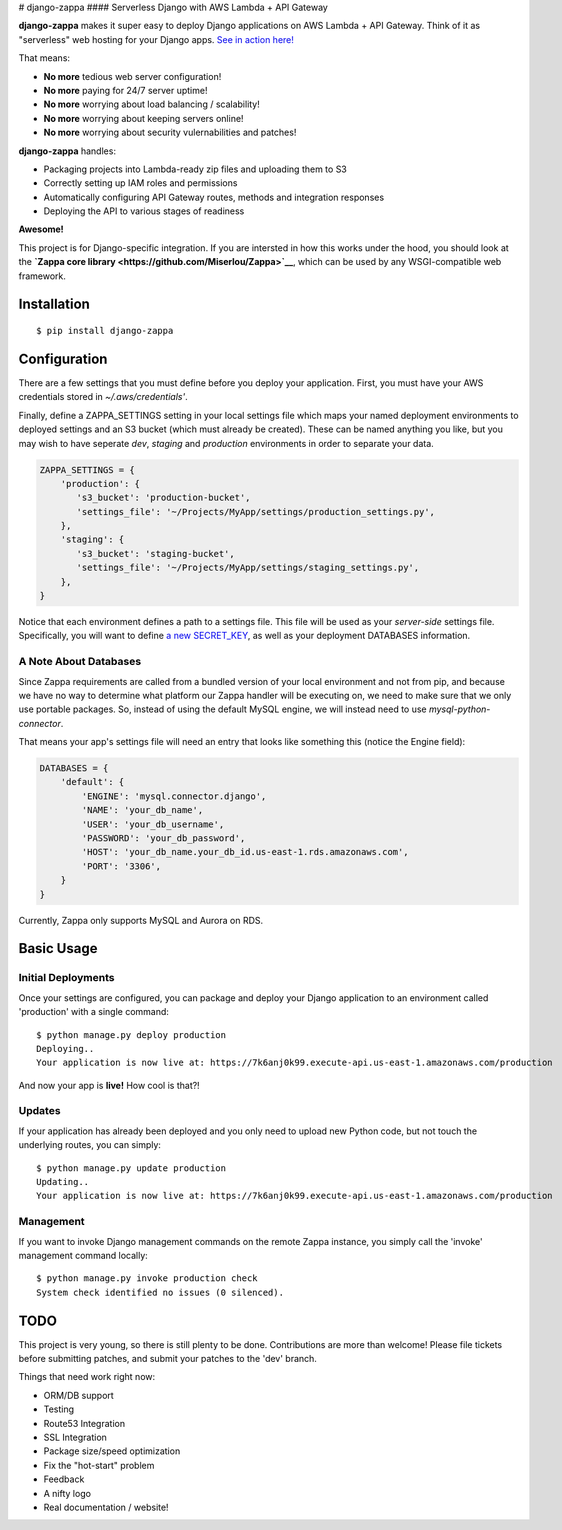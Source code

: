 |Logo placeholder| # django-zappa |Build Status| #### Serverless Django
with AWS Lambda + API Gateway

**django-zappa** makes it super easy to deploy Django applications on
AWS Lambda + API Gateway. Think of it as "serverless" web hosting for
your Django apps. `See in action
here! <https://7k6anj0k99.execute-api.us-east-1.amazonaws.com/prod>`__

That means:

-  **No more** tedious web server configuration!
-  **No more** paying for 24/7 server uptime!
-  **No more** worrying about load balancing / scalability!
-  **No more** worrying about keeping servers online!
-  **No more** worrying about security vulernabilities and patches!

**django-zappa** handles:

-  Packaging projects into Lambda-ready zip files and uploading them to
   S3
-  Correctly setting up IAM roles and permissions
-  Automatically configuring API Gateway routes, methods and integration
   responses
-  Deploying the API to various stages of readiness

**Awesome!**

This project is for Django-specific integration. If you are intersted in
how this works under the hood, you should look at the **`Zappa core
library <https://github.com/Miserlou/Zappa>`__**, which can be used by
any WSGI-compatible web framework.

Installation
============

::

    $ pip install django-zappa

Configuration
=============

There are a few settings that you must define before you deploy your
application. First, you must have your AWS credentials stored in
*~/.aws/credentials'*.

Finally, define a ZAPPA\_SETTINGS setting in your local settings file
which maps your named deployment environments to deployed settings and
an S3 bucket (which must already be created). These can be named
anything you like, but you may wish to have seperate *dev*, *staging*
and *production* environments in order to separate your data.

.. code:: python

    ZAPPA_SETTINGS = {
        'production': {
           's3_bucket': 'production-bucket',
           'settings_file': '~/Projects/MyApp/settings/production_settings.py',
        },
        'staging': {
           's3_bucket': 'staging-bucket',
           'settings_file': '~/Projects/MyApp/settings/staging_settings.py',
        },
    }

Notice that each environment defines a path to a settings file. This
file will be used as your *server-side* settings file. Specifically, you
will want to define `a new
SECRET\_KEY <https://gist.github.com/Miserlou/a9cbe22d06cbabc07f21>`__,
as well as your deployment DATABASES information.

A Note About Databases
----------------------

Since Zappa requirements are called from a bundled version of your local
environment and not from pip, and because we have no way to determine
what platform our Zappa handler will be executing on, we need to make
sure that we only use portable packages. So, instead of using the
default MySQL engine, we will instead need to use
*mysql-python-connector*.

That means your app's settings file will need an entry that looks like
something this (notice the Engine field):

.. code:: python

    DATABASES = {
        'default': {
            'ENGINE': 'mysql.connector.django',
            'NAME': 'your_db_name',
            'USER': 'your_db_username',
            'PASSWORD': 'your_db_password',
            'HOST': 'your_db_name.your_db_id.us-east-1.rds.amazonaws.com',
            'PORT': '3306',
        }
    }

Currently, Zappa only supports MySQL and Aurora on RDS.

Basic Usage
===========

Initial Deployments
-------------------

Once your settings are configured, you can package and deploy your
Django application to an environment called 'production' with a single
command:

::

    $ python manage.py deploy production
    Deploying..
    Your application is now live at: https://7k6anj0k99.execute-api.us-east-1.amazonaws.com/production

And now your app is **live!** How cool is that?!

Updates
-------

If your application has already been deployed and you only need to
upload new Python code, but not touch the underlying routes, you can
simply:

::

    $ python manage.py update production
    Updating..
    Your application is now live at: https://7k6anj0k99.execute-api.us-east-1.amazonaws.com/production

Management
----------

If you want to invoke Django management commands on the remote Zappa
instance, you simply call the 'invoke' management command locally:

::

    $ python manage.py invoke production check
    System check identified no issues (0 silenced).

TODO
====

This project is very young, so there is still plenty to be done.
Contributions are more than welcome! Please file tickets before
submitting patches, and submit your patches to the 'dev' branch.

Things that need work right now:

-  ORM/DB support
-  Testing
-  Route53 Integration
-  SSL Integration
-  Package size/speed optimization
-  Fix the "hot-start" problem
-  Feedback
-  A nifty logo
-  Real documentation / website!

.. |Logo placeholder| image:: http://i.imgur.com/vLflpND.gif
.. |Build Status| image:: https://travis-ci.org/Miserlou/django-zappa.svg
   :target: https://travis-ci.org/Miserlou/django-zappa


